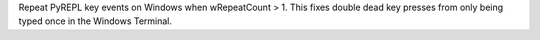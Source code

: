 Repeat PyREPL key events on Windows when wRepeatCount > 1. This fixes double dead key presses from only being typed once in the Windows Terminal.
